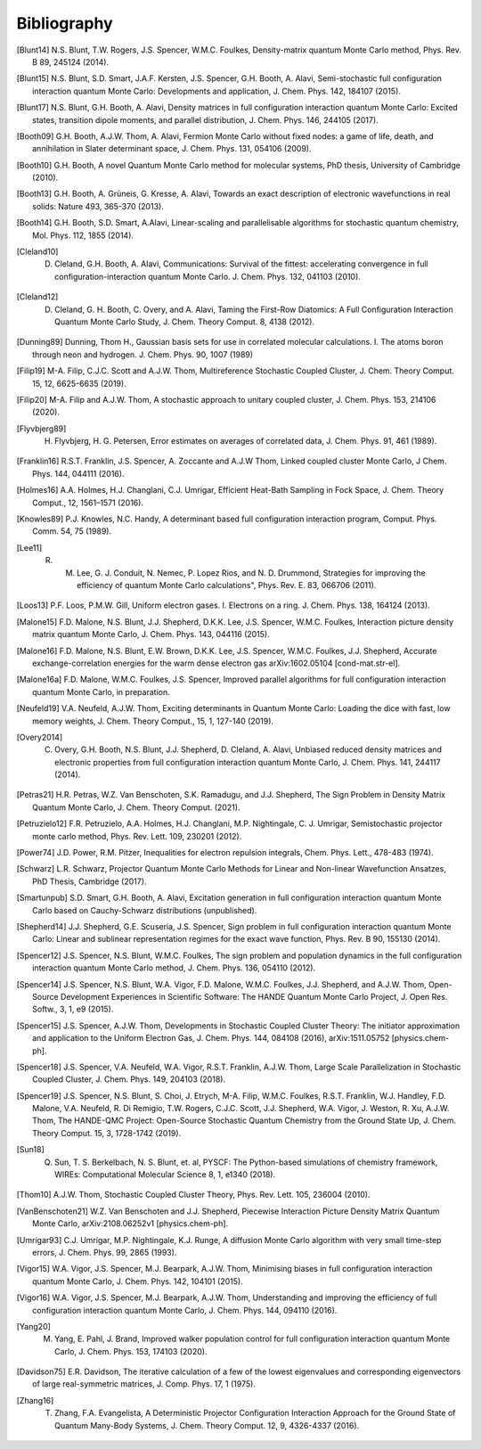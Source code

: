 Bibliography
============

.. [Blunt14] N.S. Blunt, T.W. Rogers, J.S. Spencer, W.M.C. Foulkes, Density-matrix quantum Monte Carlo method, Phys. Rev. B 89, 245124 (2014).
.. [Blunt15] N.S. Blunt, S.D. Smart, J.A.F. Kersten, J.S. Spencer, G.H. Booth, A. Alavi, Semi-stochastic full configuration interaction quantum Monte Carlo: Developments and application, J. Chem. Phys. 142, 184107 (2015).
.. [Blunt17] N.S. Blunt, G.H. Booth, A. Alavi, Density matrices in full configuration interaction quantum Monte Carlo: Excited states, transition dipole moments, and parallel distribution, J. Chem. Phys. 146, 244105 (2017).
.. [Booth09] G.H. Booth, A.J.W. Thom, A. Alavi, Fermion Monte Carlo without fixed nodes: a game of life, death, and annihilation in Slater determinant space, J. Chem. Phys. 131, 054106 (2009).
.. [Booth10] G.H. Booth, A novel Quantum Monte Carlo method for molecular systems, PhD thesis, University of Cambridge (2010).
.. [Booth13] G.H. Booth, A. Grüneis, G. Kresse, A. Alavi, Towards an exact description of electronic wavefunctions in real solids: Nature 493, 365-370 (2013).
.. [Booth14] G.H. Booth, S.D. Smart, A.Alavi, Linear-scaling and parallelisable algorithms for stochastic quantum chemistry, Mol. Phys. 112, 1855 (2014).
.. [Cleland10] D. Cleland, G.H. Booth, A. Alavi, Communications: Survival of the fittest: accelerating convergence in full configuration-interaction quantum Monte Carlo. J. Chem. Phys. 132, 041103 (2010).
.. [Cleland12] D. Cleland, G. H. Booth, C. Overy, and A. Alavi, Taming the First-Row Diatomics: A Full Configuration Interaction Quantum Monte Carlo Study, J. Chem. Theory Comput. 8, 4138 (2012).
.. [Dunning89] Dunning, Thom H., Gaussian basis sets for use in correlated molecular calculations. I. The atoms boron through neon and hydrogen. J. Chem. Phys. 90, 1007 (1989) 
.. [Filip19] M-A. Filip, C.J.C. Scott and A.J.W. Thom, Multireference Stochastic Coupled Cluster, J. Chem. Theory Comput. 15, 12, 6625-6635 (2019).
.. [Filip20] M-A. Filip and A.J.W. Thom, A stochastic approach to unitary coupled cluster, J. Chem. Phys. 153, 214106 (2020).
.. [Flyvbjerg89] H. Flyvbjerg, H. G. Petersen, Error estimates on averages of correlated data, J. Chem. Phys. 91, 461 (1989). 
.. [Franklin16] R.S.T. Franklin, J.S. Spencer, A. Zoccante and A.J.W Thom, Linked coupled cluster Monte Carlo, J Chem. Phys. 144, 044111 (2016).
.. [Holmes16] A.A. Holmes, H.J. Changlani, C.J. Umrigar, Efficient Heat-Bath Sampling in Fock Space, J. Chem. Theory Comput., 12, 1561–1571 (2016).
.. [Knowles89] P.J. Knowles, N.C. Handy, A determinant based full configuration interaction program, Comput. Phys. Comm. 54, 75 (1989).
.. [Lee11] R. M. Lee, G. J. Conduit, N. Nemec, P. Lopez Rios, and N. D. Drummond, Strategies for improving the efficiency of quantum Monte Carlo calculations", Phys. Rev. E. 83, 066706 (2011).
.. [Loos13] P.F. Loos, P.M.W. Gill, Uniform electron gases. I. Electrons on a ring. J. Chem. Phys. 138, 164124 (2013).
.. [Malone15] F.D. Malone, N.S. Blunt, J.J. Shepherd, D.K.K. Lee, J.S. Spencer, W.M.C. Foulkes, Interaction picture density matrix quantum Monte Carlo, J. Chem. Phys. 143, 044116 (2015).
.. [Malone16] F.D. Malone, N.S. Blunt, E.W. Brown, D.K.K. Lee, J.S. Spencer, W.M.C. Foulkes, J.J. Shepherd, Accurate exchange-correlation energies for the warm dense electron gas arXiv:1602.05104 [cond-mat.str-el].
.. [Malone16a] F.D. Malone, W.M.C. Foulkes, J.S. Spencer, Improved parallel algorithms for full configuration interaction quantum Monte Carlo, in preparation.
.. [Neufeld19] V.A. Neufeld, A.J.W. Thom, Exciting determinants in Quantum Monte Carlo: Loading the dice with fast, low memory weights, J. Chem. Theory Comput., 15, 1, 127-140 (2019).
.. [Overy2014] C. Overy, G.H. Booth, N.S. Blunt, J.J. Shepherd, D. Cleland, A. Alavi, Unbiased reduced density matrices and electronic properties from full configuration interaction quantum Monte Carlo, J. Chem. Phys. 141, 244117 (2014).
.. [Petras21] H.R. Petras, W.Z. Van Benschoten, S.K. Ramadugu, and J.J. Shepherd, The Sign Problem in Density Matrix Quantum Monte Carlo, J. Chem. Theory Comput. (2021).
.. [Petruzielo12] F.R. Petruzielo, A.A. Holmes, H.J. Changlani, M.P. Nightingale, C. J. Umrigar, Semistochastic projector monte carlo method, Phys. Rev. Lett. 109, 230201 (2012).
.. [Power74] J.D. Power, R.M. Pitzer, Inequalities for electron repulsion integrals, Chem. Phys. Lett., 478-483 (1974).
.. [Schwarz] L.R. Schwarz, Projector Quantum Monte Carlo Methods for Linear and Non-linear Wavefunction Ansatzes, PhD Thesis, Cambridge (2017).
.. [Smartunpub] S.D. Smart, G.H. Booth, A. Alavi, Excitation generation in full configuration interaction quantum Monte Carlo based on Cauchy-Schwarz distributions (unpublished).
.. [Shepherd14] J.J. Shepherd, G.E. Scuseria, J.S. Spencer, Sign problem in full configuration interaction quantum Monte Carlo: Linear and sublinear representation regimes for the exact wave function, Phys. Rev. B 90, 155130 (2014).
.. [Spencer12] J.S. Spencer, N.S. Blunt, W.M.C. Foulkes, The sign problem and population dynamics in the full configuration interaction quantum Monte Carlo method, J. Chem. Phys. 136, 054110 (2012).
.. [Spencer14] J.S. Spencer, N.S. Blunt, W.A. Vigor, F.D. Malone, W.M.C. Foulkes, J.J. Shepherd, and A.J.W. Thom, Open-Source Development Experiences in Scientific Software: The HANDE Quantum Monte Carlo Project, J. Open Res. Softw., 3, 1, e9 (2015).
.. [Spencer15] J.S. Spencer, A.J.W. Thom, Developments in Stochastic Coupled Cluster Theory:  The initiator approximation and application to the Uniform Electron Gas, J. Chem. Phys. 144, 084108 (2016), arXiv:1511.05752 [physics.chem-ph].
.. [Spencer18] J.S. Spencer, V.A. Neufeld, W.A. Vigor, R.S.T. Franklin, A.J.W. Thom, Large Scale Parallelization in Stochastic Coupled Cluster, J. Chem. Phys. 149, 204103 (2018).
.. [Spencer19] J.S. Spencer, N.S. Blunt, S. Choi, J. Etrych, M-A. Filip, W.M.C. Foulkes, R.S.T. Franklin, W.J. Handley, F.D. Malone, V.A. Neufeld, R. Di Remigio, T.W. Rogers, C.J.C. Scott, J.J. Shepherd, W.A. Vigor, J. Weston, R. Xu, A.J.W. Thom, The HANDE-QMC Project: Open-Source Stochastic Quantum Chemistry from the Ground State Up, J. Chem. Theory Comput. 15, 3, 1728-1742 (2019).
.. [Sun18] Q. Sun, T. S. Berkelbach, N. S. Blunt, et. al, PYSCF: The Python-based simulations of chemistry framework, WIREs: Computational Molecular Science 8, 1, e1340 (2018).
.. [Thom10] A.J.W. Thom, Stochastic Coupled Cluster Theory, Phys. Rev. Lett. 105, 236004 (2010).
.. [VanBenschoten21] W.Z. Van Benschoten and J.J. Shepherd, Piecewise Interaction Picture Density Matrix Quantum Monte Carlo, arXiv:2108.06252v1 [physics.chem-ph].
.. [Umrigar93] C.J. Umrigar, M.P. Nightingale, K.J. Runge, A diffusion Monte Carlo algorithm with very small time-step errors, J. Chem. Phys. 99, 2865 (1993).
.. [Vigor15] W.A. Vigor, J.S. Spencer, M.J. Bearpark, A.J.W. Thom, Minimising biases in full configuration interaction quantum Monte Carlo, J. Chem. Phys. 142, 104101 (2015).
.. [Vigor16] W.A. Vigor, J.S. Spencer, M.J. Bearpark, A.J.W. Thom, Understanding and improving the efficiency of full configuration interaction quantum Monte Carlo, J. Chem. Phys. 144, 094110 (2016).
.. [Yang20] M. Yang, E. Pahl, J. Brand, Improved walker population control for full configuration interaction quantum Monte Carlo, J. Chem. Phys. 153, 174103 (2020).
.. [Davidson75] E.R. Davidson, The iterative calculation of a few of the lowest eigenvalues and corresponding eigenvectors of large real-symmetric matrices, J. Comp. Phys. 17, 1 (1975).
.. [Zhang16] T. Zhang, F.A. Evangelista, A Deterministic Projector Configuration Interaction Approach for the Ground State of Quantum Many-Body Systems, J. Chem. Theory Comput. 12, 9, 4326-4337 (2016).